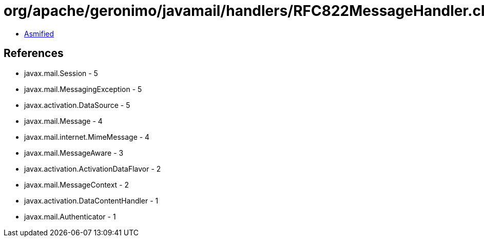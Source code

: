 = org/apache/geronimo/javamail/handlers/RFC822MessageHandler.class

 - link:RFC822MessageHandler-asmified.java[Asmified]

== References

 - javax.mail.Session - 5
 - javax.mail.MessagingException - 5
 - javax.activation.DataSource - 5
 - javax.mail.Message - 4
 - javax.mail.internet.MimeMessage - 4
 - javax.mail.MessageAware - 3
 - javax.activation.ActivationDataFlavor - 2
 - javax.mail.MessageContext - 2
 - javax.activation.DataContentHandler - 1
 - javax.mail.Authenticator - 1

